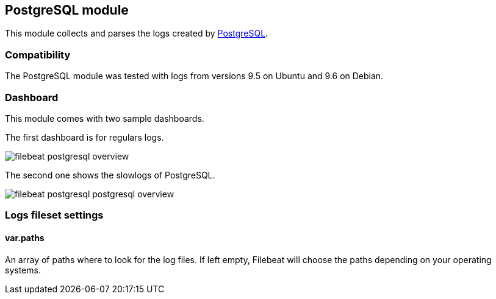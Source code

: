 == PostgreSQL module

This module collects and parses the logs created by https://www.postgresql.org/[PostgreSQL].

[float]
=== Compatibility

The PostgreSQL module was tested with logs from versions 9.5 on Ubuntu and 9.6 on Debian.

[float]
=== Dashboard

This module comes with two sample dashboards.

The first dashboard is for regulars logs.

image::./images/filebeat-postgresql-overview.png[]

The second one shows the slowlogs of PostgreSQL.

image::./images/filebeat-postgresql-postgresql-overview.png[]

[float]
=== Logs fileset settings

[float]
==== var.paths

An array of paths where to look for the log files. If left empty, Filebeat
will choose the paths depending on your operating systems.
